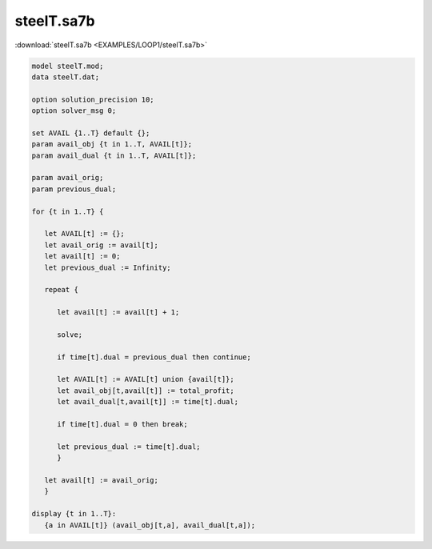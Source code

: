steelT.sa7b
===========

:download:`steelT.sa7b <EXAMPLES/LOOP1/steelT.sa7b>`

.. code-block:: ampl

    
    model steelT.mod;
    data steelT.dat;
    
    option solution_precision 10;
    option solver_msg 0;
    
    set AVAIL {1..T} default {};
    param avail_obj {t in 1..T, AVAIL[t]};
    param avail_dual {t in 1..T, AVAIL[t]};
    
    param avail_orig;
    param previous_dual;
    
    for {t in 1..T} {
    
       let AVAIL[t] := {};
       let avail_orig := avail[t];
       let avail[t] := 0;
       let previous_dual := Infinity;
    
       repeat {
    
          let avail[t] := avail[t] + 1;
    
          solve;
    
          if time[t].dual = previous_dual then continue;
    
          let AVAIL[t] := AVAIL[t] union {avail[t]};
          let avail_obj[t,avail[t]] := total_profit;
          let avail_dual[t,avail[t]] := time[t].dual;
    
          if time[t].dual = 0 then break;
    
          let previous_dual := time[t].dual;
          }
    
       let avail[t] := avail_orig;
       }
    
    display {t in 1..T}: 
       {a in AVAIL[t]} (avail_obj[t,a], avail_dual[t,a]);
